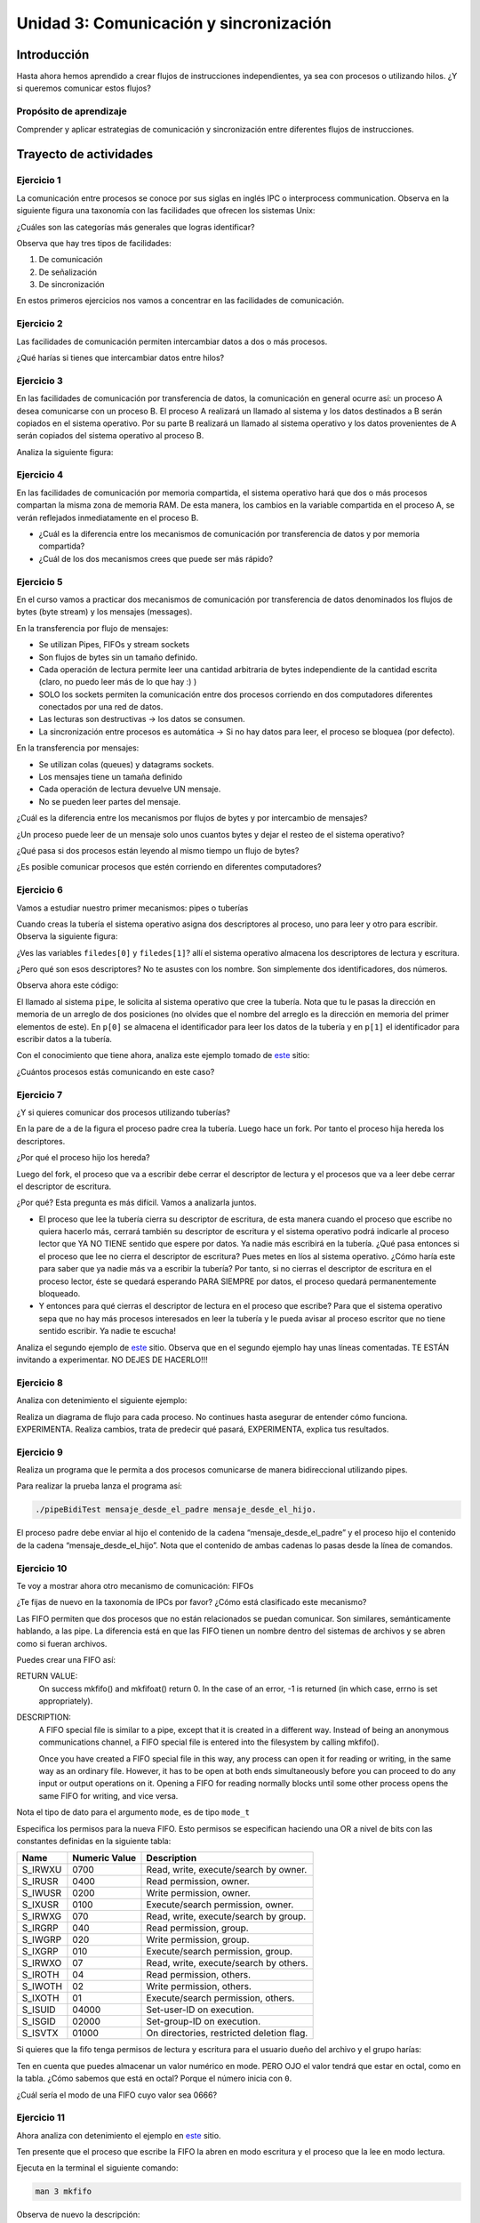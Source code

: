 Unidad 3: Comunicación y sincronización
=========================================

Introducción
--------------

Hasta ahora hemos aprendido a crear flujos de instrucciones independientes,
ya sea con procesos o utilizando hilos. ¿Y si queremos
comunicar estos flujos?

Propósito de aprendizaje
^^^^^^^^^^^^^^^^^^^^^^^^^^

Comprender y aplicar estrategias de comunicación y sincronización
entre diferentes flujos de instrucciones.


Trayecto de actividades
------------------------

Ejercicio 1
^^^^^^^^^^^^

La comunicación entre procesos se conoce por sus siglas en inglés 
IPC o interprocess communication. Observa en la siguiente figura 
una taxonomía con las facilidades que ofrecen los sistemas Unix:

.. image:: ../_static/ipcTaxonomy.png
   :scale: 100%
   :align: center
   :alt: taxonomía de IPC en Unix.

¿Cuáles son las categorías más generales que logras identificar?

Observa que hay tres tipos de facilidades:

#. De comunicación
#. De señalización
#. De sincronización

En estos primeros ejercicios nos vamos a concentrar en las facilidades
de comunicación.

Ejercicio 2
^^^^^^^^^^^^^

Las facilidades de comunicación permiten intercambiar datos a dos o más
procesos.

¿Qué harías si tienes que intercambiar datos entre hilos?

Ejercicio 3
^^^^^^^^^^^^^

En las facilidades de comunicación por transferencia de datos, 
la comunicación en general ocurre así: un proceso A desea comunicarse
con un proceso B. El proceso A realizará un llamado al sistema y 
los datos destinados a B serán copiados en el sistema operativo. Por 
su parte B realizará un llamado al sistema operativo y los datos 
provenientes de A serán copiados del sistema operativo al proceso B.

Analiza la siguiente figura:

.. image:: ../_static/dataTransfer.png
   :scale: 100%
   :align: center
   :alt: taxonomía de IPC en Unix.

Ejercicio 4
^^^^^^^^^^^^^

En las facilidades de comunicación por memoria compartida, el sistema 
operativo hará que dos o más procesos compartan la misma zona de memoria RAM. 
De esta manera, los cambios en la variable compartida en el proceso A, 
se verán reflejados inmediatamente en el proceso B.

* ¿Cuál es la diferencia entre los mecanismos de comunicación por transferencia 
  de datos y por memoria compartida?
* ¿Cuál de los dos mecanismos crees que puede ser más rápido?

Ejercicio 5
^^^^^^^^^^^^^

En el curso vamos a practicar dos mecanismos de comunicación por transferencia 
de datos denominados los flujos de bytes (byte stream) y los mensajes (messages).

En la transferencia por flujo de mensajes:

* Se utilizan Pipes, FIFOs y stream sockets
* Son flujos de bytes sin un tamaño definido.
* Cada operación de lectura permite leer una cantidad arbitraria 
  de bytes independiente de la cantidad escrita (claro, no puedo leer 
  más de lo que hay :) )
* SOLO los sockets permiten la comunicación entre dos procesos corriendo 
  en dos computadores diferentes conectados por una red de datos.
* Las lecturas son destructivas → los datos se consumen.
* La sincronización entre procesos es automática → Si no hay datos para leer, 
  el proceso se bloquea (por defecto).

En la transferencia por mensajes:

* Se utilizan colas (queues) y datagrams sockets.
* Los mensajes tiene un tamaña definido
* Cada operación de lectura devuelve UN mensaje. 
* No se pueden leer partes del mensaje.

¿Cuál es la diferencia entre los mecanismos por flujos
de bytes y por intercambio de mensajes?

¿Un proceso puede leer de un mensaje solo unos cuantos bytes y dejar
el resteo de el sistema operativo?

¿Qué pasa si dos procesos están leyendo al mismo tiempo un flujo 
de bytes?

¿Es posible comunicar procesos que estén corriendo en diferentes computadores?

Ejercicio 6
^^^^^^^^^^^^

Vamos a estudiar nuestro primer mecanismos: pipes o tuberías

Cuando creas la tubería el sistema operativo asigna dos descriptores 
al proceso, uno para leer y otro para escribir. Observa la siguiente 
figura:

.. image:: ../_static/pipeInit.png
   :scale: 100%
   :align: center
   :alt: pipe

¿Ves las variables ``filedes[0]`` y ``filedes[1]``? allí el 
sistema operativo almacena los descriptores de lectura y escritura.

¿Pero qué son esos descriptores? No te asustes con los nombre. Son 
simplemente dos identificadores, dos números.

Observa ahora este código:

.. code-block:: c
   :linenos:

   int p[2];
   pipe(p);

El llamado al sistema ``pipe``, le solicita al sistema operativo que cree la tubería.
Nota que tu le pasas la dirección en memoria de un arreglo de dos posiciones 
(no olvides que el nombre del arreglo es la dirección en memoria del 
primer elementos de este). En ``p[0]`` se almacena el identificador para 
leer los datos de la tubería y en ``p[1]`` el identificador para escribir 
datos a la tubería.

Con el conocimiento que tiene ahora, analiza este ejemplo tomado de
`este <https://www.geeksforgeeks.org/pipe-system-call/>`__ sitio:

.. code-block:: c
   :linenos:

    // C program to illustrate
    // pipe system call in C
    #include <stdio.h>
    #include <unistd.h>
    #include <stdlib.h>

    #define MSGSIZE 16
    char* msg1 = "hello, world #1";
    char* msg2 = "hello, world #2";
    char* msg3 = "hello, world #3";

    int main()
    {
        char inbuf[MSGSIZE];
        int p[2], i;

        if (pipe(p) < 0)
            exit(1);

        /* continued */
        /* write pipe */

        write(p[1], msg1, MSGSIZE);
        write(p[1], msg2, MSGSIZE);
        write(p[1], msg3, MSGSIZE);

        for (i = 0; i < 3; i++) {
            /* read pipe */
            read(p[0], inbuf, MSGSIZE);
            printf("%s\n", inbuf);
        }
        return 0;
    }
    
¿Cuántos procesos estás comunicando en este caso? 

Ejercicio 7
^^^^^^^^^^^^

¿Y si quieres comunicar dos procesos utilizando tuberías?

.. image:: ../_static/pipesFork.png
   :scale: 100%
   :align: center
   :alt: pipe con fork 

En la pare de ``a`` de la figura el proceso padre crea la 
tubería. Luego hace un fork. Por tanto el proceso hija hereda
los descriptores.

¿Por qué el proceso hijo los hereda?

Luego del fork, el proceso que va a escribir debe cerrar el 
descriptor de lectura y el procesos que va a leer debe cerrar 
el descriptor de escritura.

¿Por qué? Esta pregunta es más difícil. Vamos a analizarla juntos.

* El proceso que lee la tubería cierra su descriptor de escritura,
  de esta manera cuando el proceso que escribe no quiera hacerlo 
  más, cerrará también su descriptor de escritura y el sistema 
  operativo podrá indicarle al proceso lector que YA NO TIENE 
  sentido que espere por datos. Ya nadie más escribirá en la tubería.
  ¿Qué pasa entonces si el proceso que lee no cierra el descriptor 
  de escritura? Pues metes en líos al sistema operativo. ¿Cómo 
  haría este para saber que ya nadie más va a escribir la tubería?
  Por tanto, si no cierras el descriptor de escritura en el proceso
  lector, éste se quedará esperando PARA SIEMPRE por datos, el proceso 
  quedará permanentemente bloqueado.

* Y entonces para qué cierras el descriptor de lectura en el proceso 
  que escribe? Para que el sistema operativo sepa que no hay más procesos
  interesados en leer la tubería y le pueda avisar al proceso escritor 
  que no tiene sentido escribir. Ya nadie te escucha! 

Analiza el segundo ejemplo de `este <https://www.geeksforgeeks.org/pipe-system-call/>`__ 
sitio. Observa que en el segundo ejemplo hay unas líneas comentadas. TE ESTÁN invitando 
a experimentar. NO DEJES DE HACERLO!!!


Ejercicio 8
^^^^^^^^^^^^

Analiza con detenimiento el siguiente ejemplo:

.. code-block:: c
   :linenos:

    #include <sys/wait.h>
    #include <unistd.h>
    #include <stdlib.h>
    #include <stdio.h>
    #include <string.h>

    #define BUF_SIZE 10

    int main(int argc, char *argv[])
    {
        int pfd[2]; /* Pipe file descriptors */
        char buf[BUF_SIZE];
        ssize_t numRead;

        if (argc != 2 || strcmp(argv[1], "--help") == 0){
            printf("usage error: %s string\n", argv[0]);
            exit(EXIT_FAILURE);
        }
        

        if (pipe(pfd) == -1){ /* Create the pipe */
            perror("pipe");
            exit(EXIT_FAILURE);
        }

        switch (fork())
        {
        case -1:
            perror("fork");
            exit(EXIT_FAILURE);
        case 0: /* Child  - reads from pipe */
            if (close(pfd[1]) == -1)
            { /* Write end is unused */
                perror("close - child");
                exit(EXIT_FAILURE);
            }
            for (;;)
            { /* Read data from pipe, echo on stdout */
                numRead = read(pfd[0], buf, BUF_SIZE);
                if (numRead == -1)
                {
                    perror("read");
                    exit(EXIT_FAILURE);
                }

                if (numRead == 0)
                    break; /* End-of-file */
                if (write(STDOUT_FILENO, buf, numRead) != numRead)
                {
                    perror("child - partial/failed write");
                    exit(EXIT_FAILURE);
                }
            }
            write(STDOUT_FILENO, "\n", 1);
            if (close(pfd[0]) == -1)
            {
                perror("close");
                exit(EXIT_FAILURE);
            }

            exit(EXIT_SUCCESS);
        default: /* Parent - writes to pipe */
            if (close(pfd[0]) == -1)
            { /* Read end is unused */
                perror("close - parent");
                exit(EXIT_FAILURE);
            }

            if (write(pfd[1], argv[1], strlen(argv[1])) != strlen(argv[1]))
            {
                perror("parent - partial/failed write");
                exit(EXIT_FAILURE);
            }
            if (close(pfd[1]) == -1)
            { /* Child will see EOF */
                perror("close");
                exit(EXIT_FAILURE);
            }
            wait(NULL); /* Wait for child to finish */
            exit(EXIT_SUCCESS);
        }
    }

Realiza un diagrama de flujo para cada proceso. No continues
hasta asegurar de entender cómo funciona. EXPERIMENTA. Realiza 
cambios, trata de predecir qué pasará, EXPERIMENTA, explica tus 
resultados.

Ejercicio 9
^^^^^^^^^^^^^

Realiza un programa que le permita a dos procesos comunicarse de manera 
bidireccional utilizando pipes.

Para realizar la prueba lanza el programa así:

.. code-block:: bash

    ./pipeBidiTest mensaje_desde_el_padre mensaje_desde_el_hijo.

El proceso padre debe enviar al hijo el contenido de la cadena 
“mensaje_desde_el_padre” y el proceso hijo el contenido de la cadena 
“mensaje_desde_el_hijo”. Nota que el contenido de ambas cadenas 
lo pasas desde la línea de comandos.

Ejercicio 10
^^^^^^^^^^^^^

Te voy a mostrar ahora otro mecanismo de comunicación: FIFOs

¿Te fijas de nuevo en la taxonomía de IPCs por favor? ¿Cómo 
está clasificado este mecanismo?

Las FIFO permiten que dos procesos que no están relacionados se puedan 
comunicar. Son similares, semánticamente hablando, a las pipe. La diferencia 
está en que las FIFO tienen un nombre dentro del sistemas de archivos y 
se abren como si fueran archivos.

Puedes crear una FIFO así:

.. code-block:: c
    :linenos:

    #include <sys/types.h>
    #include <sys/stat.h>

    int mkfifo(const char *pathname, mode_t mode);


RETURN VALUE:
       On success mkfifo() and mkfifoat() return 0.  
       In the case of an error, -1 is returned 
       (in which case, errno is set appropriately).

DESCRIPTION:
       A FIFO special file is similar to a pipe, except that it is created in a 
       different way.  Instead of being an anonymous communications channel, 
       a FIFO special file is entered into the filesystem by calling mkfifo().

       Once  you  have  created a FIFO special file in this way, any process can 
       open it for reading or writing, in the same way as an ordinary file.  
       However, it has to be open at both ends simultaneously before you can proceed 
       to do any input or output operations on it.  Opening a FIFO for reading 
       normally blocks until some other process opens  the  same  FIFO
       for writing, and vice versa.

Nota el tipo de dato para el argumento ``mode``, es de tipo ``mode_t``

Especifica los permisos para la nueva FIFO. Esto permisos se especifican haciendo una OR a 
nivel de bits con las constantes definidas en la siguiente tabla:

======= ============== ======================================
Name    Numeric Value                  Description           
======= ============== ======================================
S_IRWXU       0700      Read, write, execute/search by owner.        
S_IRUSR       0400      Read permission, owner.                      
S_IWUSR       0200      Write permission, owner.                     
S_IXUSR       0100      Execute/search permission, owner.            
S_IRWXG        070      Read, write, execute/search by group.        
S_IRGRP        040      Read permission, group.                      
S_IWGRP        020      Write permission, group.                     
S_IXGRP        010      Execute/search permission, group.            
S_IRWXO         07      Read, write, execute/search by others.       
S_IROTH         04      Read permission, others.                     
S_IWOTH         02      Write permission, others.                    
S_IXOTH         01      Execute/search permission, others.           
S_ISUID      04000      Set-user-ID on execution.                    
S_ISGID      02000      Set-group-ID on execution.                   
S_ISVTX      01000      On directories, restricted deletion flag.    
======= ============== ======================================

Si quieres que la fifo tenga permisos de lectura y escritura para
el usuario dueño del archivo y el grupo harías:

.. code-block:: c
    :linenos:

    mode = S_IRUSR | S_IWUSR | S_IRGRP | S_IWGRP

Ten en cuenta que puedes almacenar un valor numérico en mode. PERO OJO
el valor tendrá que estar en octal, como en la tabla. ¿Cómo sabemos 
que está en octal? Porque el número inicia con ``0``.

¿Cuál sería el modo de una FIFO cuyo valor sea 0666?

Ejercicio 11
^^^^^^^^^^^^^

Ahora analiza con detenimiento el ejemplo en 
`este <https://www.geeksforgeeks.org/named-pipe-fifo-example-c-program/>`__ sitio.

Ten presente que el proceso que escribe la FIFO la abren en modo escritura y 
el proceso que la lee en modo lectura.

Ejecuta en la terminal el siguiente comando:

.. code-block:: bash

    man 3 mkfifo

Observa de nuevo la descripción:

DESCRIPTION:
       A FIFO special file is similar to a pipe, except that it is created in a 
       different way.  Instead of being an anonymous communications channel, 
       a FIFO special file is entered into the filesystem by calling mkfifo().

       Once  you  have  created a FIFO special file in this way, any process can 
       open it for reading or writing, in the same way as an ordinary file.  
       However, it has to be open at both ends simultaneously before you can proceed 
       to do any input or output operations on it.  Opening a FIFO for reading 
       normally blocks until some other process opens  the  same  FIFO
       for writing, and vice versa.

¿Qué pasa si el proceso escritor abre (open) la fifo sin que el proceso lector la haya
abierto?

¿Qué pasa si el proceso lector abre (open) la fifo sin que el proceso escritor la haya
abierto?

Ejercicio 12
^^^^^^^^^^^^^

Considera que debes escribir un programa que esté ATENTO AL MISMO TIEMPO 
de los datos que le llegan por una FIFO y por la interfaz de usuario (la terminal)

¿Qué tendrías que hacer?

Ejercicio 13
^^^^^^^^^^^^^

Viene otro mecanismo de comunicación: System V message queues (Colas 
de mensajes System V).

¿Te fijas de nuevo en la taxonomía de IPCs por favor? ¿Cómo 
está clasificado este mecanismo?

* Las colas de mensajes son de tamaño fijo → Las comunicaciones ocurren por 
  paquetes o unidades de mensaje.

* Cada mensaje incluye un tipo entero. Esto permite seleccionar el mensajes a leer. Esto 
  quiere decir que pueden enviar a una cola varios tipos de mensajes y seleccionar
  cuál tipo quieres leer. Podrías entonces tener un proceso enviando mensajes de varios 
  tipos y otros procesos lectores consumiendo solo el mensaje de su interés. 
  UNA BELLEZA!!!

* Las colas de mensajes existen a nivel de sistema, no son de un proceso en particular. 

Ejercicio 14
^^^^^^^^^^^^^

Para crear una cola de mensajes utilizas el siguiente llamado al sistema:

.. code-block:: c
    :linenos:

    #include <sys/types.h>
    #include <sys/ipc.h>
    #include <sys/msg.h>

    int msgget(key_t key, int msgflg);

RETURN VALUE:
       If successful, the return value will be the message queue identifier 
       (a nonnegative integer), otherwise -1 with errno indicating the error.

DESCRIPTION:
       The  msgget() system call returns the System V message queue identifier 
       associated with the value of the key argument.  It may be used either 
       to obtain the identifier of a previously created message queue 
       (when msgflg is zero and key does not have the value IPC_PRIVATE), 
       or to create a new set.

       A new message queue is created if key has the value IPC_PRIVATE or 
       key isn't IPC_PRIVATE, no message queue with the given key key exists, 
       and IPC_CREAT is specified in msgflg.

       If msgflg specifies both IPC_CREAT and IPC_EXCL and a message queue 
       already exists for key, then msgget() fails with errno set to EEXIST.  

* Si quiero crear una cola de mensajes pública ¿Qué valor debería pasarle a msgflg?

* Si quiero obtener el identificador de la cola ¿Qué valor debe tener msgflg?

* Si paso msgflg con IPC_CREAT y la cola ya está creada ¿Qué pasa?

Ejercicio 15
^^^^^^^^^^^^^

Ten presente que además debes colocar en msgflag los permisos 
mediante una operación OR a nivel de bits y con esta tabla que ya conoces:

Esto permisos se especifican haciendo una OR a 
nivel de bits con las constantes definidas en la siguiente tabla:

======= ============== ======================================
Name    Numeric Value                  Description           
======= ============== ======================================
S_IRWXU       0700      Read, write, execute/search by owner.        
S_IRUSR       0400      Read permission, owner.                      
S_IWUSR       0200      Write permission, owner.                     
S_IXUSR       0100      Execute/search permission, owner.            
S_IRWXG        070      Read, write, execute/search by group.        
S_IRGRP        040      Read permission, group.                      
S_IWGRP        020      Write permission, group.                     
S_IXGRP        010      Execute/search permission, group.            
S_IRWXO         07      Read, write, execute/search by others.       
S_IROTH         04      Read permission, others.                     
S_IWOTH         02      Write permission, others.                    
S_IXOTH         01      Execute/search permission, others.           
S_ISUID      04000      Set-user-ID on execution.                    
S_ISGID      02000      Set-group-ID on execution.                   
S_ISVTX      01000      On directories, restricted deletion flag.    
======= ============== ======================================

¿Cómo sería msgflg si quiere crear una cola con permisos de lectura 
y escritura para el dueño de la cola?

Ejercicio 16
^^^^^^^^^^^^^

¿Cómo puedes hacer para generar una key única para poder 
crear la cola?

Usas la función ``ftok``:

.. code-block:: c
    :linenos: 

       #include <sys/types.h>
       #include <sys/ipc.h>

       key_t ftok(const char *pathname, int proj_id);


RETURN VALUE:
       On success, the generated key_t value is returned.  
       On failure -1 is returned, with errno indicating the error.

DESCRIPTION:
       The  ftok()  function  uses  the  identity  of the file named by 
       the given pathname (which must refer to an existing, 
       accessible file) and the least significant 8 bits of proj_id
       (which must be nonzero) to generate a key_t type System V IPC key, 
       suitable for use with msgget(2), semget(2), or shmget(2).

       The resulting value is the same for all pathnames that name the same 
       file, when the same value of proj_id is used.  The value returned 
       should be different  when  the  (simultaneously existing) files or 
       the project IDs differ.

Ejercicio 17
^^^^^^^^^^^^^

Una vez termines de utilizar la cola puedes destruirla del sistema operativo 
con la función ``msgctl``:

.. code-block:: c
    :linenos:

       #include <sys/types.h>
       #include <sys/ipc.h>
       #include <sys/msg.h>

       int msgctl(int msqid, int cmd, struct msqid_ds *buf);
    
En ``msqid`` pasas el identificador o clave de la cola, en ``cmd`` 
pasas el comando ``IPC_RMID`` y en buf ``NULL``.

Ejecuta en la línea de comandos: man msgctl.

¿Qué pasa si hay datos o procesos esperando en la cola?

Ejercicio 18
^^^^^^^^^^^^^

Ahora que ya sabes crear la cola, obtener el identificador de ella y destruirla, 
vas a aprender a enviar y leer mensajes.

Escribe en la terminal el comando ``man msgsnd`` y lee con detenimiento 
la información allí.

Ten presente que el argumento msgflg lo dejaremos por defecto en 0; sin embargo, 
puedes experimentar, quién te puede decir que no :) !!!

Ejercicio 19
^^^^^^^^^^^^^^^

Analiza la documentación y el ejemplo de 
`este <https://www.tutorialspoint.com/inter_process_communication/inter_process_communication_message_queues.htm>`__ 
sitio.

Ejercicio 20
^^^^^^^^^^^^^^^

Vamos a estudiar otro mencanismos de comunicación, pero esta vez lo haremos por memoria 
compartida; Sin embargo, antes de estudiar este mencanismo tendremos que aprender a 
sincronizar el acceso a la memoria para evitar que los datos compartidos se corrompan.

¿Cómo podemos sincronizar dos flujos de instrucciones? Por medio de SEMÁFOROS.

En `este enlace <https://docs.google.com/presentation/d/1EfixM_Svf4z5tO_WYw1K7T2CH7ofUykifvB7b2LTqQk/edit?usp=sharing>`__
se encuentra el material de trabajo.

Ejercicio 21
^^^^^^^^^^^^^^^

Ahora si, vamos a aprender la estrategia de comunicación entre procesos por  
memoria compartida.

En `este enlace <https://docs.google.com/presentation/d/11FcbOrPy48FIgEZu1YsAye_bYe4uNe7V6d5KxO_IeGU/edit?usp=sharing>`__
se encuentra el material para este ejercicio.

Ejercicio 22
^^^^^^^^^^^^^^

El siguiente ejemplo muestra cómo dos procesos pueden comunicarse utilizando 
memoria compartida.

El primer proceso crea la memoria compartida y escribe información. 
El segundo proceso la lee y destruye la memoria compartida.

Proceso 1:

.. code-block:: c
   :linenos:

    #include <stdio.h>
    #include <stdlib.h>
    #include <sys/mman.h>
    #include <sys/stat.h>        /* For mode constants */
    #include <fcntl.h>           /* For O_* constants */
    #include <string.h>
    #include <unistd.h>
    #include <sys/types.h>


    #define SH_SIZE 16

    int main(int argc, char * argv[]){

        int shm_fd = shm_open("shm0", O_CREAT | O_RDWR, 0600);
        if (shm_fd < 0) {
            perror("shm memory error: ");
            exit(EXIT_FAILURE);
        }
        fprintf(stdout, "Shared memory is created with fd: %d\n", shm_fd);
        
        if (ftruncate(shm_fd, SH_SIZE * sizeof(char)) < 0) {
            perror("Truncation failed: ");
            exit(EXIT_FAILURE);
        }

        fprintf(stdout, "The memory region is truncated.\n");

        void* map = mmap(NULL, SH_SIZE, PROT_WRITE, MAP_SHARED, shm_fd, 0);

        if (map == MAP_FAILED) {
            perror("Mapping failed: ");
            exit(EXIT_FAILURE);
        }

        char* ptr = (char*)map;
        ptr[0] = 'A';
        ptr[1] = 'B';
        ptr[2] = 'C';
        ptr[3] = '\n';
        ptr[4] = '\0';

        fprintf(stdout, "Data is written to the shared memory.\n");

        if (munmap(ptr, SH_SIZE) < 0) {
            perror("Unmapping failed: ");
            exit(EXIT_FAILURE);
        }

        
        if (close(shm_fd) < 0) {
            perror("Closing shm failed: ");
            exit(EXIT_FAILURE);
        }

        exit(EXIT_SUCCESS);
    }

Proceso 2:

.. code-block:: c
   :linenos:

    #include <stdio.h>
    #include <stdlib.h>
    #include <sys/mman.h>
    #include <sys/stat.h>        /* For mode constants */
    #include <fcntl.h>           /* For O_* constants */
    #include <string.h>
    #include <unistd.h>
    #include <sys/types.h>

    #define SH_SIZE 16

    int main(int argc, char * argv[]){

        int shm_fd = shm_open("shm0", O_RDONLY, 0600);
        if (shm_fd < 0) {
            perror("shm memory error: ");
            exit(EXIT_FAILURE);
        }
        fprintf(stdout, "Shared memory is created with fd: %d\n", shm_fd);    

        void* map = mmap(NULL, SH_SIZE, PROT_READ, MAP_SHARED, shm_fd, 0);

        if (map == MAP_FAILED) {
            perror("Mapping failed: ");
            exit(EXIT_FAILURE);
        }    

        char* ptr = (char*)map;
        fprintf(stdout, "The contents of shared memory object: %s\n", ptr);

    
        if (munmap(ptr, SH_SIZE) < 0) {
            perror("Unmapping failed: ");
            exit(EXIT_FAILURE);
        }

        
        if (close(shm_fd) < 0) {
            perror("Closing shm failed: ");
            exit(EXIT_FAILURE);
        }  
    
        if (shm_unlink("shm0") < 0) {
            perror("Unlink failed: ");
            exit(EXIT_FAILURE);
        }

        exit(EXIT_SUCCESS);
    }

Para ejecutar los programas sigue estos pasos:

.. code-block:: c
   :linenos:

    gcc -Wall p1.c -o p1 -lrt
    ./p1

El proceso 1 terminará pero abra dejado la zona
de memoria compartida lista y con datos. Para
verificarlo:

.. code-block:: c
   :linenos:

    ls /dev/shm
    cat /dev/shm/shm0

Ahora compile y ejecute el proceso 2.

.. code-block:: c
   :linenos:

    gcc -Wall p2.c -o p2 -lrt
    ./p2

Ejercicio 23
^^^^^^^^^^^^^^

El siguiente ejemplo muestra la necesidad de incluir mecanismos de sincronización 
para evitar condiciones de carrera.

.. code-block:: c
   :linenos:

    #include <stdio.h>
    #include <stdint.h>
    #include <stdlib.h>
    #include <unistd.h>
    #include <fcntl.h>
    #include <errno.h>
    #include <string.h>
    #include <sys/mman.h>
    #include <sys/wait.h>

    #define SH_SIZE 4

    int shared_fd = -1;
    int32_t* counter = NULL;


    void init_shared_resource() {
    shared_fd = shm_open("shm0", O_CREAT | O_RDWR, 0600);
    if (shared_fd < 0) {
        perror("Failed to create shared memory: ");
        exit(EXIT_FAILURE);
    }
    fprintf(stdout, "Shared memory is created with fd: %d\n", shared_fd);
    }

    void shutdown_shared_resource() {
    if (shm_unlink("shm0") < 0) {
        perror("Unlinking shared memory failed: ");
        exit(EXIT_FAILURE);
    }
    }

    void inc_counter() {
    usleep(1);
    int32_t temp = *counter;
    usleep(1);
    temp++;
    usleep(1);
    *counter = temp;
    usleep(1);
    }


    int main(int argc, char** argv) {
    init_shared_resource();
    if (ftruncate(shared_fd, SH_SIZE * sizeof(char)) < 0) {
        perror("Truncation failed: ");
        exit(EXIT_FAILURE);
    }
    fprintf(stdout, "The memory region is truncated.\n");
    void* map = mmap(0, SH_SIZE, PROT_WRITE, MAP_SHARED, shared_fd, 0);
    
    if (map == MAP_FAILED) {
        perror("Mapping failed: ");
        exit(EXIT_FAILURE);
    }

    counter = (int32_t*)map;
    *counter = 0;

    pid_t pid = fork();
    if (pid) { // The parent process
        inc_counter();
        fprintf(stdout, "The parent process sees the counter as %d.\n", *counter);
        int status = -1;
        wait(&status);
        fprintf(stdout, "The child process finished with status %d.\n", status);
    } else { // The child process
        inc_counter();
        fprintf(stdout, "The child process sees the counter as %d.\n", *counter);
    }


    if (munmap(counter, SH_SIZE) < 0) {
        perror("Unmapping failed: ");
        exit(EXIT_FAILURE);
    }

    if (close(shared_fd) < 0) {
        perror("Closing shared memory fd failed: ");
        exit(EXIT_FAILURE);
    }

    if (pid) {
        shutdown_shared_resource();
    }
    
    exit(EXIT_SUCCESS);
    }


Compila el código y luego ejecútelo varias veces hasta generar la condición de carrera.


.. code-block:: bash

    gcc -Wall p3.c -o p3 -lrt
    
    juanfranco@pop-os:~/tmp4$ ./p3 
    Shared memory is created with fd: 3
    The memory region is truncated.
    The parent process sees the counter as 1.
    The child process sees the counter as 2.
    The child process finished with status 0.
    
    juanfranco@pop-os:~/tmp4$ ./p3 
    Shared memory is created with fd: 3
    The memory region is truncated.
    The parent process sees the counter as 1.
    The child process sees the counter as 1.
    The child process finished with status 0.

El resultado esperado es que siempre el contador
quede en 2, pero a veces queda en uno.


Ejercicio 24
^^^^^^^^^^^^^^

Este ejercicio muestra cómo corregir el error
del ejercicio anterior debido a los problemas de sincronización

.. code-block:: c
   :linenos:

    #include <stdio.h>
    #include <stdint.h>
    #include <stdlib.h>
    #include <unistd.h>
    #include <fcntl.h>
    #include <errno.h>
    #include <string.h>
    #include <sys/mman.h>
    #include <sys/wait.h>
    #include <semaphore.h>  

    #define SH_SIZE 4

    int shared_fd = -1;
    int32_t* counter = NULL;
    sem_t* semaphore = NULL;

    void init_control_mechanism() {
        semaphore = sem_open("sem0", O_CREAT, 0600, 1);
        if (semaphore == SEM_FAILED) {
            perror("Opening the semaphore failed: ");
            exit(EXIT_FAILURE);
        }
    }

    void shutdown_control_mechanism() {
        if (sem_close(semaphore) < 0) {
            perror("Closing the semaphore failed: ");
            exit(EXIT_FAILURE);
        }

        if (sem_unlink("sem0") < 0) {
            perror("Unlinking failed: ");
            exit(EXIT_FAILURE);
        }
    }

    void init_shared_resource() {
        shared_fd = shm_open("shm0", O_CREAT | O_RDWR, 0600);
        if (shared_fd < 0) {
            perror("Failed to create shared memory: ");
            exit(EXIT_FAILURE);
        }
        fprintf(stdout, "Shared memory is created with fd: %d\n", shared_fd);
    }

    void shutdown_shared_resource() {
        if (shm_unlink("/shm0") < 0) {
            perror("Unlinking shared memory failed: ");
            exit(EXIT_FAILURE);
        }
    }

    void inc_counter() {
        usleep(1);
        sem_wait(semaphore);
        int32_t temp = *counter;
        usleep(1);
        temp++;
        usleep(1);
        *counter = temp;
        sem_post(semaphore);
        usleep(1);
    }


    int main(int argc, char** argv) {
        init_shared_resource();
        init_control_mechanism();

        if (ftruncate(shared_fd, SH_SIZE * sizeof(char)) < 0) {
            perror("Truncation failed: ");
            exit(EXIT_FAILURE);
        }
        fprintf(stdout, "The memory region is truncated.\n");
        void* map = mmap(0, SH_SIZE, PROT_WRITE, MAP_SHARED, shared_fd, 0);
        
        if (map == MAP_FAILED) {
            perror("Mapping failed: ");
            exit(EXIT_FAILURE);
        }

        counter = (int32_t*)map;
        *counter = 0;

        pid_t pid = fork();
        if (pid) { // The parent process
            inc_counter();
            fprintf(stdout, "The parent process sees the counter as %d.\n", *counter);
            int status = -1;
            wait(&status);
            fprintf(stdout, "The child process finished with status %d.\n", status);
        } else { // The child process
            inc_counter();
            fprintf(stdout, "The child process sees the counter as %d.\n", *counter);
            if (sem_close(semaphore) < 0) {
                perror("Closing the semaphore failed: ");
            }
        }


        if (munmap(counter, SH_SIZE) < 0) {
            perror("Unmapping failed: ");
            exit(EXIT_FAILURE);
        }

        if (close(shared_fd) < 0) {
            perror("Closing shared memory fd failed: ");
            exit(EXIT_FAILURE);
        }

        if (pid) {
            shutdown_shared_resource();
            shutdown_control_mechanism();
        }
        
        exit(EXIT_SUCCESS);
    }


PROYECTO 1
^^^^^^^^^^^^^

Escriba un programa que utilice dos tuberías (pipes) para comunicar un proceso
padre con su hijo. El padre debe quedarse leyendo la entrada estándar y utilizar una 
tubería para enviar el texto, escrito en minúscula al hijo. El hijo por su parte, 
debe convertir el texto a letra mayúscula y devolverlo al padre utilizando la otra 
tubería. El padre debe leer el texto enviado por el hijo y luego mostrarlo en 
la salida estándar. El proceso se repite infinitamente.

PROYECTO 2
^^^^^^^^^^^^^

Escriba una aplicación que implemente un chat entre dos procesos utilizando colas de mensajes. 
Los procesos deben ser capaz de recibir mensajes en cualquier momento, por tanto, 
piensa cómo hacer para atender la entrada estándar y ser capaz de recibir mensajes al 
mismo tiempo (¿Te suena a que necesitas dos flujos independientes de instrucciones
en cada proceso?


PROYECTO 3
^^^^^^^^^^^^^

Crear un chat entre dos procesos utilizando memoria compartida,
hilos y semáforos. Cada proceso deberá esperar por la entrada de
su usuario y al mismo tiempo mostrar los mensajes enviados por el
otro usuario (es por ello que se requiere tener dos hilos por proceso).

El intercambio de mensajes se debe realizar utilizando memoria
compartida y semáforos para la sincronización.

